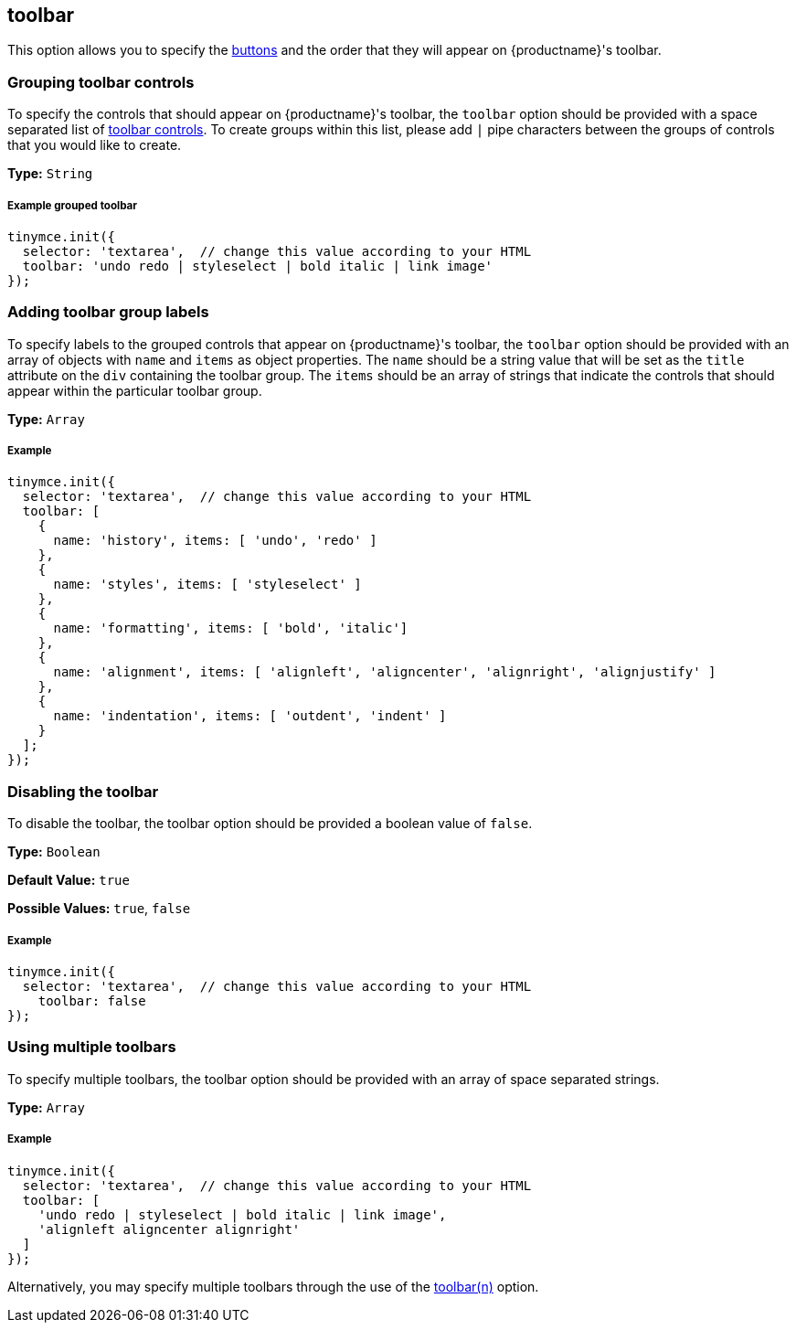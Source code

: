 [[toolbar]]
== toolbar

This option allows you to specify the link:{rootDir}advanced/editor-control-identifiers.html#toolbarcontrols[buttons] and the order that they will appear on {productname}'s toolbar.

[[grouping-toolbar-controls]]
=== Grouping toolbar controls

To specify the controls that should appear on {productname}'s toolbar, the `toolbar` option should be provided with a space separated list of link:{rootDir}advanced/editor-control-identifiers.html#toolbarcontrols[toolbar controls]. To create groups within this list, please add `|` pipe characters between the groups of controls that you would like to create.

*Type:* `String`

[discrete#example-grouped-toolbar]
===== Example grouped toolbar

[source,js]
----
tinymce.init({
  selector: 'textarea',  // change this value according to your HTML
  toolbar: 'undo redo | styleselect | bold italic | link image'
});
----

[[adding-toolbar-group-labels]]
=== Adding toolbar group labels

To specify labels to the grouped controls that appear on {productname}'s toolbar, the `toolbar` option should be provided with an array of objects with `name` and `items` as object properties. The `name` should be a string value that will be set as the `title` attribute on the `div` containing the toolbar group. The `items` should be an array of strings that indicate the controls that should appear within the particular toolbar group.

*Type:* `Array`

[discrete#example]
===== Example

[source,js]
----
tinymce.init({
  selector: 'textarea',  // change this value according to your HTML
  toolbar: [
    {
      name: 'history', items: [ 'undo', 'redo' ]
    },
    {
      name: 'styles', items: [ 'styleselect' ]
    },
    {
      name: 'formatting', items: [ 'bold', 'italic']
    },
    {
      name: 'alignment', items: [ 'alignleft', 'aligncenter', 'alignright', 'alignjustify' ]
    },
    {
      name: 'indentation', items: [ 'outdent', 'indent' ]
    }
  ];
});
----

[[disabling-the-toolbar]]
=== Disabling the toolbar

To disable the toolbar, the toolbar option should be provided a boolean value of `false`.

*Type:* `Boolean`

*Default Value:* `true`

*Possible Values:* `true`, `false`

[discrete#example-2]
===== Example

[source,js]
----
tinymce.init({
  selector: 'textarea',  // change this value according to your HTML
    toolbar: false
});
----

[[using-multiple-toolbars]]
=== Using multiple toolbars

To specify multiple toolbars, the toolbar option should be provided with an array of space separated strings.

*Type:* `Array`

[discrete#example-2]
===== Example

[source,js]
----
tinymce.init({
  selector: 'textarea',  // change this value according to your HTML
  toolbar: [
    'undo redo | styleselect | bold italic | link image',
    'alignleft aligncenter alignright'
  ]
});
----

Alternatively, you may specify multiple toolbars through the use of the <<toolbarn,toolbar(n)>> option.
